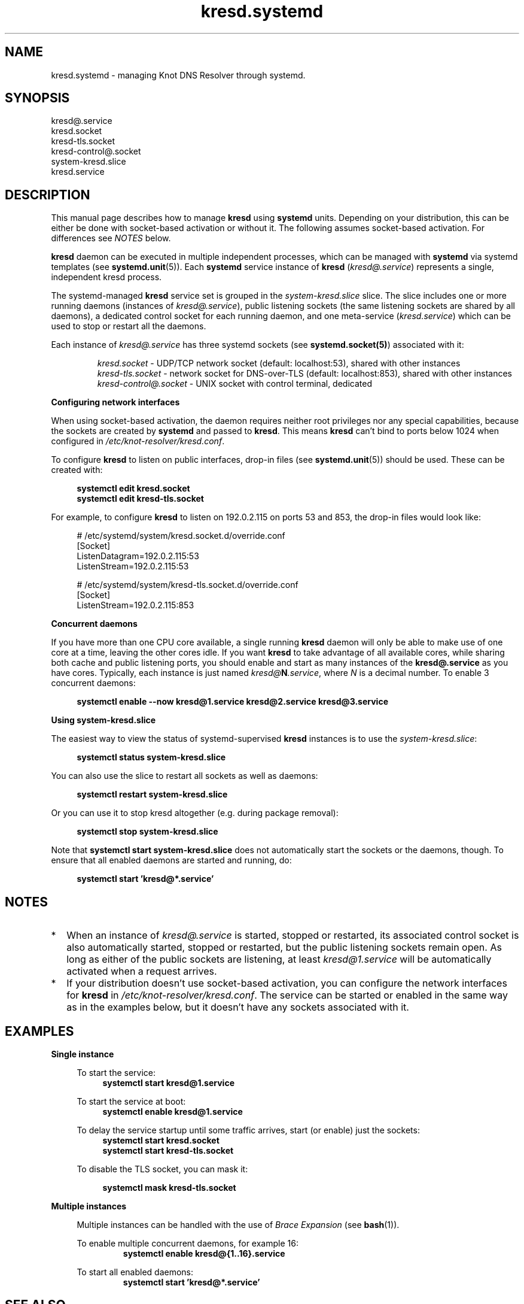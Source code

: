 .TH "kresd.systemd" "7" "2018-01-30" "CZ.NIC" "Knot DNS Resolver Systemd Units"
.\"
.\" kresd.systemd.7 -- man page for systemd units for kresd
.\"
.\" Copyright (c) 2018, CZ.NIC. All rights reserved.
.\"
.\" See COPYING for the license.
.\"
.\"
.SH "NAME"
kresd.systemd
\- managing Knot DNS Resolver through systemd.

.SH "SYNOPSIS"
.nf
kresd@.service
kresd.socket
kresd-tls.socket
kresd-control@.socket
system-kresd.slice
kresd.service
.fi

.SH "DESCRIPTION"
.P
This manual page describes how to manage \fBkresd\fR using \fBsystemd\fR
units. Depending on your distribution, this can be either be done with
socket-based activation or without it. The following assumes socket-based activation.
For differences see \fINOTES\fR below.

\fBkresd\fR daemon can be executed in multiple independent processes, which can be
managed with \fBsystemd\fR via systemd templates (see \fBsystemd.unit\fR(5)).
Each \fBsystemd\fR service instance of \fBkresd\fR (\fIkresd@.service\fR) represents a
single, independent kresd process.

The systemd-managed \fBkresd\fR service set is grouped in the
\fIsystem-kresd.slice\fR slice.  The slice includes one or more
running daemons (instances of \fIkresd@.service\fR), public listening
sockets (the same listening sockets are shared by all daemons), a
dedicated control socket for each running daemon, and one meta-service
(\fIkresd.service\fR) which can be used to stop or restart all the
daemons.

Each instance of \fIkresd@.service\fR has three systemd sockets (see
\fBsystemd.socket(5)\fR) associated with it:

.nf
.RS
\fIkresd.socket\fR - UDP/TCP network socket (default: localhost:53), shared with other instances
\fIkresd-tls.socket\fR - network socket for DNS-over-TLS (default: localhost:853), shared with other instances
\fIkresd-control@.socket\fR - UNIX socket with control terminal, dedicated
.RE
.fi

.B Configuring network interfaces

When using socket-based activation, the daemon requires neither root privileges
nor any special capabilities, because the sockets are created by \fBsystemd\fR and
passed to \fBkresd\fR. This means \fBkresd\fR can't bind to ports below 1024 when
configured in \fI/etc/knot-resolver/kresd.conf\fR.

To configure \fBkresd\fR to listen on public interfaces, drop-in files (see
\fBsystemd.unit\fR(5)) should be used. These can be created with:

.nf
.RS 4n
.B systemctl edit kresd.socket
.B systemctl edit kresd-tls.socket
.RE
.fi

For example, to configure \fBkresd\fR to listen on 192.0.2.115 on ports 53 and
853, the drop-in files would look like:

.nf
.RS 4n
# /etc/systemd/system/kresd.socket.d/override.conf
[Socket]
ListenDatagram=192.0.2.115:53
ListenStream=192.0.2.115:53

# /etc/systemd/system/kresd-tls.socket.d/override.conf
[Socket]
ListenStream=192.0.2.115:853
.RE
.fi

.B Concurrent daemons

If you have more than one CPU core available, a single running
\fBkresd\fR daemon will only be able to make use of one core at a
time, leaving the other cores idle.  If you want \fBkresd\fR to take
advantage of all available cores, while sharing both cache and public
listening ports, you should enable and start as many instances of the
\fBkresd@.service\fR as you have cores.  Typically, each instance is
just named \fIkresd@\fBN\fI.service\fR, where \fIN\fR is a decimal
number.  To enable 3 concurrent daemons:

.nf
.RS 4n
.B systemctl enable --now kresd@1.service kresd@2.service kresd@3.service
.RE
.fi

.B Using system-kresd.slice

The easiest way to view the status of systemd-supervised \fBkresd\fR
instances is to use the \fIsystem-kresd.slice\fR:

.nf
.RS 4n
.B systemctl status system-kresd.slice
.RE
.fi

You can also use the slice to restart all sockets as well as daemons:

.nf
.RS 4n
.B systemctl restart system-kresd.slice
.RE
.fi

Or you can use it to stop kresd altogether (e.g. during package removal):

.nf
.RS 4n
.B systemctl stop system-kresd.slice
.RE
.fi

Note that \fBsystemctl start system-kresd.slice\fR does not
automatically start the sockets or the daemons, though.  To ensure
that all enabled daemons are started and running, do:

.nf
.RS 4n
.B systemctl start 'kresd@*.service'
.RE
.fi

.SH "NOTES"

.IP * 2
When an instance of \fIkresd@.service\fR is started, stopped or
restarted, its associated control socket is also automatically
started, stopped or restarted, but the public listening sockets remain
open.  As long as either of the public sockets are listening, at least
\fIkresd@1.service\fR will be automatically activated when a request arrives.

.IP * 2
If your distribution doesn't use socket-based activation, you can configure the
network interfaces for \fBkresd\fR in \fI/etc/knot-resolver/kresd.conf\fR.  The
service can be started or enabled in the same way as in the examples below, but
it doesn't have any sockets associated with it.

.SH "EXAMPLES"

.B Single instance
.RS 4n

To start the service:
.nf
.RS 4n
.B systemctl start kresd@1.service
.RE
.fi

To start the service at boot:
.nf
.RS 4n
.B systemctl enable kresd@1.service
.RE
.fi

To delay the service startup until some traffic arrives, start (or enable) just
the sockets:
.nf
.RS 4n
.B systemctl start kresd.socket
.B systemctl start kresd-tls.socket
.RE
.fi

To disable the TLS socket, you can mask it:

.RS 4n
.B systemctl mask kresd-tls.socket
.RE

.RE

.B Multiple instances
.RS 4n

Multiple instances can be handled with the use of \fIBrace Expansion\fR (see
\fBbash\fR(1)).

To enable multiple concurrent daemons, for example 16:
.nf
.RS
.B systemctl enable kresd@{1..16}.service
.RE
.fi

To start all enabled daemons:
.nf
.RS
.B systemctl start 'kresd@*.service'
.RE
.fi

.RE

.SH "SEE ALSO"
\fIkresd(8)\fR,
\fIsystemd.unit(5)\fR,
\fIsystemd.socket(5)\fR,
\fIhttps://knot-resolver.readthedocs.io\fR

.SH "AUTHORS"
.B kresd
developers are mentioned in the AUTHORS file in the distribution.
